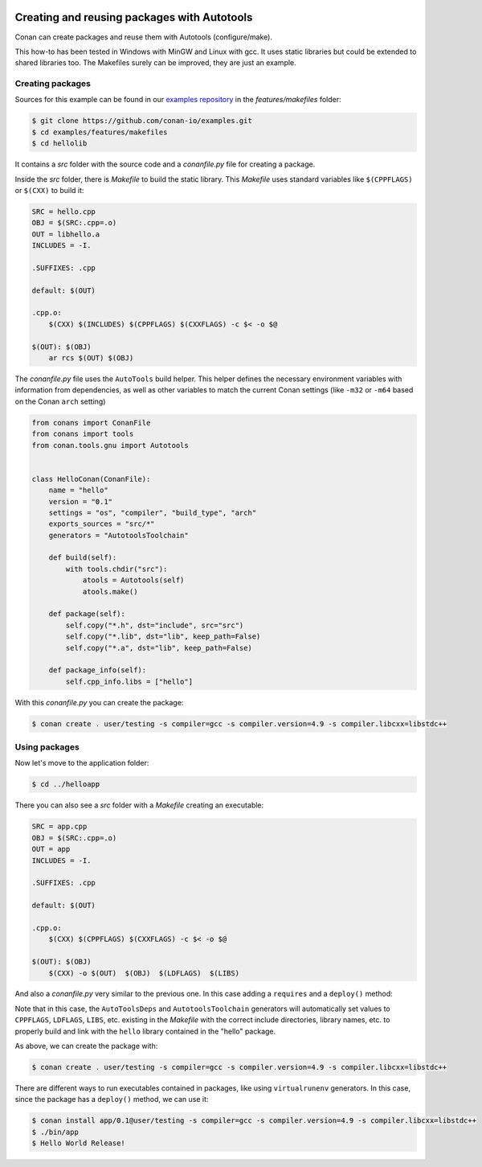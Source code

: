 .. _autotools_packages:


|gnu_logo|

Creating and reusing packages with Autotools
============================================

Conan can create packages and reuse them with Autotools (configure/make).

This how-to has been tested in Windows with MinGW and Linux with gcc. It uses static libraries
but could be extended to shared libraries too. The Makefiles surely can be improved, they are just an example.


Creating packages
-----------------

Sources for this example can be found in our `examples repository <https://github.com/conan-io/examples>`_
in the *features/makefiles* folder:

.. code-block:: bash

    $ git clone https://github.com/conan-io/examples.git
    $ cd examples/features/makefiles
    $ cd hellolib


It contains a *src* folder with the source code and a *conanfile.py* file for creating a package.

Inside the *src* folder, there is *Makefile* to build the static library. This *Makefile* uses
standard variables like ``$(CPPFLAGS)`` or ``$(CXX)`` to build it:

.. code-block:: make

    SRC = hello.cpp
    OBJ = $(SRC:.cpp=.o)
    OUT = libhello.a
    INCLUDES = -I.

    .SUFFIXES: .cpp

    default: $(OUT)

    .cpp.o:
        $(CXX) $(INCLUDES) $(CPPFLAGS) $(CXXFLAGS) -c $< -o $@

    $(OUT): $(OBJ)
        ar rcs $(OUT) $(OBJ)


The *conanfile.py* file uses the ``AutoTools`` build helper. This helper defines
the necessary environment variables with information from dependencies, as well as other variables
to match the current Conan settings (like ``-m32`` or ``-m64`` based on the Conan ``arch`` setting)

.. code-block:: python

   from conans import ConanFile
   from conans import tools
   from conan.tools.gnu import Autotools


   class HelloConan(ConanFile):
       name = "hello"
       version = "0.1"
       settings = "os", "compiler", "build_type", "arch"
       exports_sources = "src/*"
       generators = "AutotoolsToolchain"

       def build(self):
           with tools.chdir("src"):
               atools = Autotools(self)
               atools.make()

       def package(self):
           self.copy("*.h", dst="include", src="src")
           self.copy("*.lib", dst="lib", keep_path=False)
           self.copy("*.a", dst="lib", keep_path=False)

       def package_info(self):
           self.cpp_info.libs = ["hello"]



With this *conanfile.py* you can create the package:

.. code-block:: bash

    $ conan create . user/testing -s compiler=gcc -s compiler.version=4.9 -s compiler.libcxx=libstdc++


Using packages
------------------

Now let's move to the application folder:

.. code-block:: bash

    $ cd ../helloapp


There you can also see a *src* folder with a *Makefile* creating an executable:

.. code-block:: make

    SRC = app.cpp
    OBJ = $(SRC:.cpp=.o)
    OUT = app
    INCLUDES = -I.

    .SUFFIXES: .cpp

    default: $(OUT)

    .cpp.o:
        $(CXX) $(CPPFLAGS) $(CXXFLAGS) -c $< -o $@

    $(OUT): $(OBJ)
        $(CXX) -o $(OUT)  $(OBJ)  $(LDFLAGS)  $(LIBS)


And also a *conanfile.py* very similar to the previous one. In this case adding a ``requires`` and a ``deploy()`` method:

.. code-block:: python
   :emphasize-lines: 11, 23, 24

   from conans import ConanFile
   from conans import tools
   from conan.tools.gnu import Autotools


   class AppConan(ConanFile):
       name = "app"
       version = "0.1"
       settings = "os", "compiler", "build_type", "arch"
       exports_sources = "src/*"
       requires = "hello/0.1@user/testing"
       generators = "AutotoolsDeps", "AutotoolsToolchain"

       def build(self):
           with tools.chdir("src"):
               atools = Autotools(self)
               atools.make()

       def package(self):
           self.copy("*app", dst="bin", keep_path=False)
           self.copy("*app.exe", dst="bin", keep_path=False)

       def deploy(self):
           self.copy("*", src="bin", dst="bin")



Note that in this case, the ``AutoToolsDeps`` and ``AutotoolsToolchain`` generators will automatically set
values to ``CPPFLAGS``, ``LDFLAGS``, ``LIBS``, etc. existing in the *Makefile* with the correct include
directories, library names, etc. to properly build and link with the ``hello`` library contained in the
"hello" package.

As above, we can create the package with:

.. code-block:: bash

    $ conan create . user/testing -s compiler=gcc -s compiler.version=4.9 -s compiler.libcxx=libstdc++


There are different ways to run executables contained in packages, like using ``virtualrunenv`` generators.
In this case, since the package has a ``deploy()`` method, we can use it:

.. code-block:: bash

    $ conan install app/0.1@user/testing -s compiler=gcc -s compiler.version=4.9 -s compiler.libcxx=libstdc++
    $ ./bin/app
    $ Hello World Release!

.. |gnu_logo| image:: ../../images/conan-gnu-logo.png

